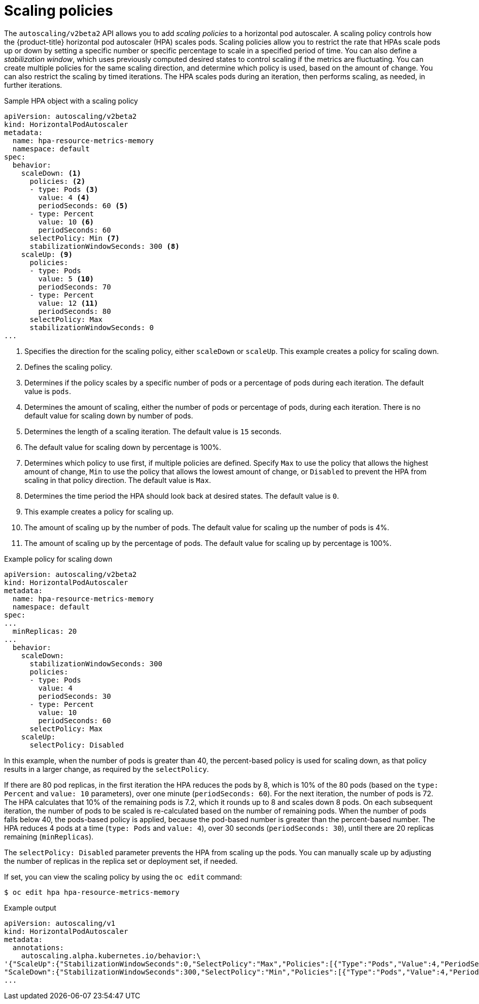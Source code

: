// Module included in the following assemblies:
//
// * nodes/nodes-pods-autoscaling.adoc

[id="nodes-pods-autoscaling-policies_{context}"]
= Scaling policies

[role="_abstract"]
The `autoscaling/v2beta2` API allows you to add _scaling policies_ to a horizontal pod autoscaler. A scaling policy controls how the {product-title} horizontal pod autoscaler (HPA) scales pods. Scaling policies allow you to restrict the rate that HPAs scale pods up or down by setting a specific number or specific percentage to scale in a specified period of time. You can also define a _stabilization window_, which uses previously computed desired states to control scaling if the metrics are fluctuating. You can create multiple policies for the same scaling direction, and determine which policy is used, based on the amount of change. You can also restrict the scaling by timed iterations. The HPA scales pods during an iteration, then performs scaling, as needed, in further iterations. 

.Sample HPA object with a scaling policy
[source, yaml]
----
apiVersion: autoscaling/v2beta2
kind: HorizontalPodAutoscaler
metadata:
  name: hpa-resource-metrics-memory
  namespace: default
spec:
  behavior:
    scaleDown: <1>
      policies: <2>
      - type: Pods <3>
        value: 4 <4>
        periodSeconds: 60 <5>
      - type: Percent
        value: 10 <6>
        periodSeconds: 60
      selectPolicy: Min <7>
      stabilizationWindowSeconds: 300 <8>
    scaleUp: <9>
      policies:
      - type: Pods
        value: 5 <10>
        periodSeconds: 70
      - type: Percent
        value: 12 <11>
        periodSeconds: 80
      selectPolicy: Max
      stabilizationWindowSeconds: 0
...
----
<1> Specifies the direction for the scaling policy, either `scaleDown` or `scaleUp`. This example creates a policy for scaling down.
<2> Defines the scaling policy. 
<3> Determines if the policy scales by a specific number of pods or a percentage of pods during each iteration. The default value is `pods`.
<4> Determines the amount of scaling, either the number of pods or percentage of pods, during each iteration. There is no default value for scaling down by number of pods.
<5> Determines the length of a scaling iteration. The default value is `15` seconds.
<6> The default value for scaling down by percentage is 100%.
<7> Determines which policy to use first, if multiple policies are defined. Specify `Max` to use the policy that allows the highest amount of change, `Min` to use the policy that allows the lowest amount of change, or `Disabled` to prevent the HPA from scaling in that policy direction. The default value is `Max`.
<8> Determines the time period the HPA should look back at desired states. The default value is `0`.
<9> This example creates a policy for scaling up.
<10> The amount of scaling up by the number of pods. The default value for scaling up the number of pods is 4%.
<11> The amount of scaling up by the percentage of pods. The default value for scaling up by percentage is 100%.

.Example policy for scaling down
[source,yaml]
----
apiVersion: autoscaling/v2beta2
kind: HorizontalPodAutoscaler
metadata:
  name: hpa-resource-metrics-memory
  namespace: default
spec:
...
  minReplicas: 20
...
  behavior:
    scaleDown:
      stabilizationWindowSeconds: 300
      policies:
      - type: Pods
        value: 4
        periodSeconds: 30
      - type: Percent
        value: 10
        periodSeconds: 60
      selectPolicy: Max
    scaleUp:
      selectPolicy: Disabled
----

In this example, when the number of pods is greater than 40, the percent-based policy is used for scaling down, as that policy results in a larger change, as required by the `selectPolicy`. 

If there are 80 pod replicas, in the first iteration the HPA reduces the pods by 8, which is 10% of the 80 pods (based on the `type: Percent` and `value: 10` parameters), over one minute (`periodSeconds: 60`). For the next iteration, the number of pods is 72. The HPA calculates that 10% of the remaining pods is 7.2, which it rounds up to 8 and scales down 8 pods. On each subsequent iteration, the number of pods to be scaled is re-calculated based on the number of remaining pods. When the number of pods falls below 40, the pods-based policy is applied, because the pod-based number is greater than the percent-based number. The HPA reduces 4 pods at a time (`type: Pods` and `value: 4`), over 30 seconds (`periodSeconds: 30`), until there are 20 replicas remaining (`minReplicas`).

The `selectPolicy: Disabled` parameter prevents the HPA from scaling up the pods. You can manually scale up by adjusting the number of replicas in the replica set or deployment set, if needed.

If set, you can view the scaling policy by using the `oc edit` command:

[source,terminal]
----
$ oc edit hpa hpa-resource-metrics-memory
----

.Example output
[source,terminal]
----
apiVersion: autoscaling/v1
kind: HorizontalPodAutoscaler
metadata:
  annotations:
    autoscaling.alpha.kubernetes.io/behavior:\
'{"ScaleUp":{"StabilizationWindowSeconds":0,"SelectPolicy":"Max","Policies":[{"Type":"Pods","Value":4,"PeriodSeconds":15},{"Type":"Percent","Value":100,"PeriodSeconds":15}]},\
"ScaleDown":{"StabilizationWindowSeconds":300,"SelectPolicy":"Min","Policies":[{"Type":"Pods","Value":4,"PeriodSeconds":60},{"Type":"Percent","Value":10,"PeriodSeconds":60}]}}'
...
----

